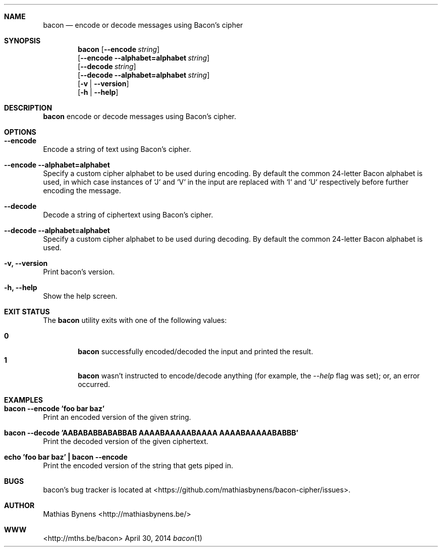 .Dd April 30, 2014
.Dt bacon 1
.Sh NAME
.Nm bacon
.Nd encode or decode messages using Bacon's cipher
.Sh SYNOPSIS
.Nm
.Op Fl -encode Ar string
.br
.Op Fl -encode Fl -alphabet=alphabet Ar string
.br
.Op Fl -decode Ar string
.br
.Op Fl -decode Fl -alphabet=alphabet Ar string
.br
.Op Fl v | -version
.br
.Op Fl h | -help
.Sh DESCRIPTION
.Nm
encode or decode messages using Bacon's cipher.
.Sh OPTIONS
.Bl -ohang -offset
.It Sy "--encode"
Encode a string of text using Bacon's cipher.
.It Sy "--encode --alphabet=alphabet"
Specify a custom cipher alphabet to be used during encoding. By default the common 24-letter Bacon alphabet is used, in which case instances of `J` and `V` in the input are replaced with `I` and `U` respectively before further encoding the message.
.It Sy "--decode"
Decode a string of ciphertext using Bacon's cipher.
.It Sy "--decode --alphabet=alphabet"
Specify a custom cipher alphabet to be used during decoding. By default the common 24-letter Bacon alphabet is used.
.It Sy "-v, --version"
Print bacon's version.
.It Sy "-h, --help"
Show the help screen.
.El
.Sh EXIT STATUS
The
.Nm bacon
utility exits with one of the following values:
.Pp
.Bl -tag -width flag -compact
.It Li 0
.Nm
successfully encoded/decoded the input and printed the result.
.It Li 1
.Nm
wasn't instructed to encode/decode anything (for example, the
.Ar --help
flag was set); or, an error occurred.
.El
.Sh EXAMPLES
.Bl -ohang -offset
.It Sy "bacon --encode 'foo bar baz'"
Print an encoded version of the given string.
.It Sy "bacon --decode 'AABABABBABABBAB AAAABAAAAABAAAA AAAABAAAAABABBB'"
Print the decoded version of the given ciphertext.
.It Sy "echo\ 'foo bar baz'\ |\ bacon --encode"
Print the encoded version of the string that gets piped in.
.El
.Sh BUGS
bacon's bug tracker is located at <https://github.com/mathiasbynens/bacon-cipher/issues>.
.Sh AUTHOR
Mathias Bynens <http://mathiasbynens.be/>
.Sh WWW
<http://mths.be/bacon>
